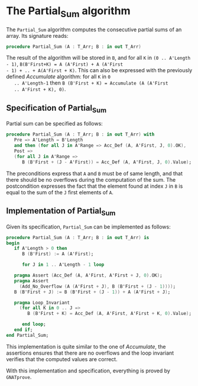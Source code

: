 # Created 2018-09-17 Mon 14:50
#+OPTIONS: author:nil title:nil toc:nil
#+EXPORT_FILE_NAME: ../../../numeric/Partial_Sum.org

* The Partial_Sum algorithm

The ~Partial_Sum~ algorithm computes the consecutive partial
sums of an array. Its signature reads:

#+BEGIN_SRC ada
  procedure Partial_Sum (A : T_Arr; B : in out T_Arr)
#+END_SRC

The result of the algorithm will be stored in ~B~, and for all ~K~
in ~(0 .. A'Length - 1)~, ~B(B'First+K) = A (A'First) + A (A'First
- 1) + .. + A(A'First + K)~. This can also be expressed with the
previously defined [[Accumulate.org][Accumulate]] algorithm: for all ~K~ in ~0
   .. A'Length-1~ then ~B (B'First + K) = Accumulate (A (A'First
   .. A'First + K), 0)~.

** Specification of Partial_Sum

Partial sum can be specified as follows:

#+BEGIN_SRC ada
  procedure Partial_Sum (A : T_Arr; B : in out T_Arr) with
     Pre => A'Length = B'Length
     and then (for all J in A'Range => Acc_Def (A, A'First, J, 0).OK),
     Post =>
     (for all J in A'Range =>
        B (B'First + (J - A'First)) = Acc_Def (A, A'First, J, 0).Value);
#+END_SRC

The preconditions express that ~A~ and ~B~ must be of same length,
and that there should be no overflows during the computation of
the sum. The postcondition expresses the fact that the element
found at index ~J~ in ~B~ is equal to the sum of the ~J~ first
elements of ~A~.

** Implementation of Partial_Sum

Given its specification, ~Partial_Sum~ can be implemented as follows:

#+BEGIN_SRC ada
  procedure Partial_Sum (A : T_Arr; B : in out T_Arr) is
  begin
     if A'Length > 0 then
        B (B'First) := A (A'First);
  
        for J in 1 .. A'Length - 1 loop
  
  	 pragma Assert (Acc_Def (A, A'First, A'First + J, 0).OK);
  	 pragma Assert
  	   (Add_No_Overflow (A (A'First + J), B (B'First + (J - 1))));
  	 B (B'First + J) := B (B'First + (J - 1)) + A (A'First + J);
  
  	 pragma Loop_Invariant
  	   (for all K in 0 .. J =>
  	      B (B'First + K) = Acc_Def (A, A'First, A'First + K, 0).Value);
  
        end loop;
     end if;
  end Partial_Sum;
#+END_SRC

This implementation is quite similar to the one of [[Accumulate.org][Accumulate]], the
assertions ensures that there are no overflows and the loop
invariant verifies that the computed values are correct.

With this implementation and specification, everything is proved
by ~GNATprove~.
